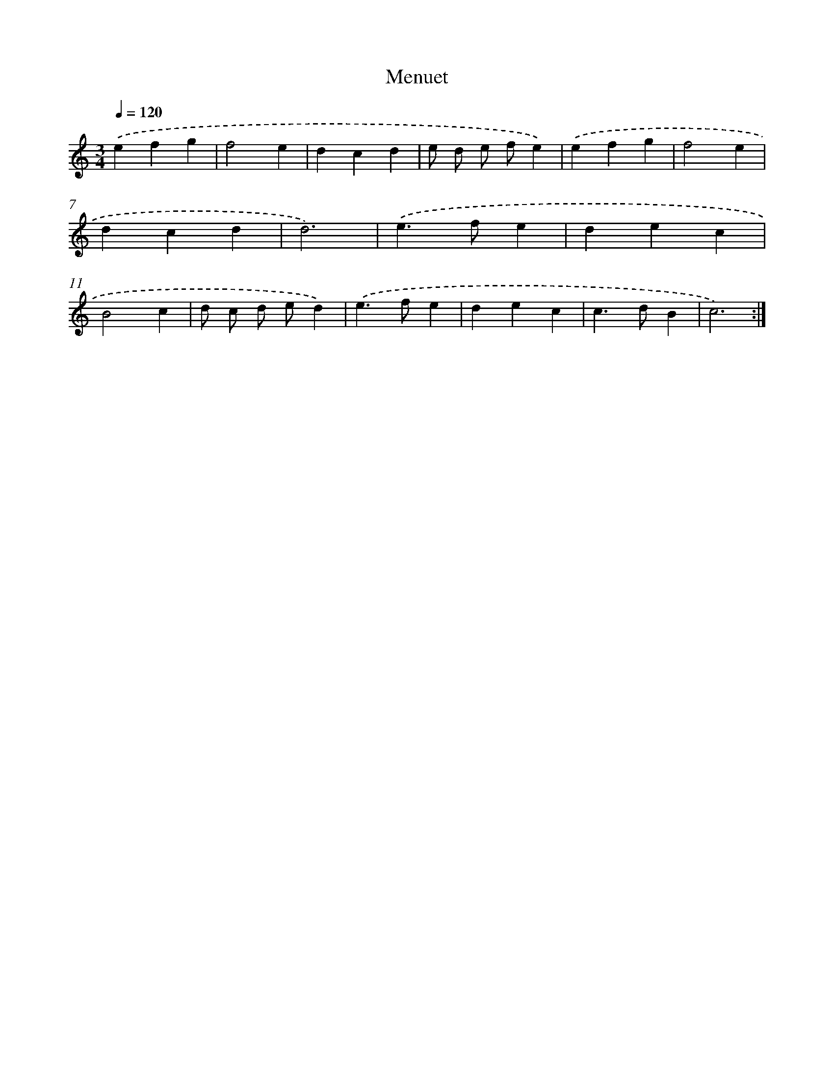 X: 16918
T: Menuet
%%abc-version 2.0
%%abcx-abcm2ps-target-version 5.9.1 (29 Sep 2008)
%%abc-creator hum2abc beta
%%abcx-conversion-date 2018/11/01 14:38:08
%%humdrum-veritas 2204607826
%%humdrum-veritas-data 1206243639
%%continueall 1
%%barnumbers 0
L: 1/4
M: 3/4
Q: 1/4=120
K: C clef=treble
.('efg |
f2e |
dcd |
e/ d/ e/ f/e) |
.('efg |
f2e |
dcd |
d3) |
.('e>fe |
dec |
B2c |
d/ c/ d/ e/d) |
.('e>fe |
dec |
c>dB |
c3) :|]
